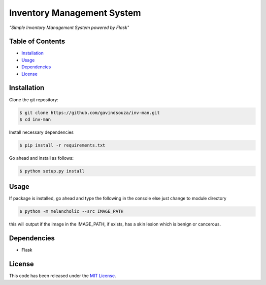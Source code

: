 Inventory Management System
==================================================
*"Simple Inventory Management System powered by Flask"*


Table of Contents
~~~~~~~~~~~~~~~~~

-  `Installation`_
-  `Usage`_
-  `Dependencies`_
-  `License`_

Installation
~~~~~~~~~~~~

Clone the git repository:

.. code:: console

   $ git clone https://github.com/gavindsouza/inv-man.git
   $ cd inv-man

Install necessary dependencies

.. code:: console

   $ pip install -r requirements.txt

Go ahead and install as follows:

.. code:: console

   $ python setup.py install

Usage
~~~~~
If package is installed, go ahead and type the following in the console else just change to module directory

.. code:: console

   $ python -m melancholic --src IMAGE_PATH

this will output if the image in the IMAGE_PATH, if exists, has a skin lesion which is benign or cancerous.


Dependencies
~~~~~~~~~~~~~

- Flask

.. _Dependencies: requirements.txt

License
~~~~~~~

This code has been released under the `MIT License`_.

.. _MIT License: LICENSE